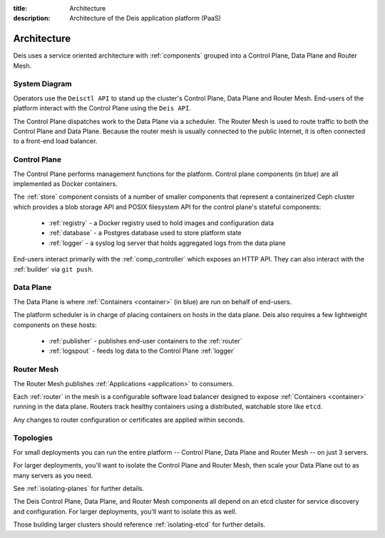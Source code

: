 :title: Architecture
:description: Architecture of the Deis application platform (PaaS)

.. _architecture:

Architecture
============

Deis uses a service oriented architecture with :ref:`components`
grouped into a Control Plane, Data Plane and Router Mesh.

.. _system-diagram:

System Diagram
--------------

.. image:: DeisSystemDiagram.png
    :alt: Deis System Diagram

Operators use the ``Deisctl API`` to stand up the cluster's Control Plane, Data Plane and Router Mesh.
End-users of the platform interact with the Control Plane using the ``Deis API``.

The Control Plane dispatches work to the Data Plane via a scheduler.
The Router Mesh is used to route traffic to both the Control Plane and Data Plane.
Because the router mesh is usually connected to the public Internet,
it is often connected to a front-end load balancer.

.. _control-plane:

Control Plane
-------------

.. image:: DeisControlPlane.png
    :alt: Deis Control Plane Architecture

The Control Plane performs management functions for the platform.
Control plane components (in blue) are all implemented as Docker containers.

The :ref:`store` component consists of a number of smaller components that represent a
containerized Ceph cluster which provides a blob storage API and POSIX filesystem API
for the control plane's stateful components:

 * :ref:`registry` - a Docker registry used to hold images and configuration data
 * :ref:`database` - a Postgres database used to store platform state
 * :ref:`logger` - a syslog log server that holds aggregated logs from the data plane

End-users interact primarily with the :ref:`comp_controller` which exposes an
HTTP API. They can also interact with the :ref:`builder` via ``git push``.

.. _data-plane:

Data Plane
----------

.. image:: DeisDataPlane.png
    :alt: Deis Data Plane Architecture

The Data Plane is where :ref:`Containers <container>` (in blue) are run on behalf of end-users.

The platform scheduler is in charge of placing containers on hosts in the data plane.
Deis also requires a few lightweight components on these hosts:

 * :ref:`publisher` - publishes end-user containers to the :ref:`router`
 * :ref:`logspout` - feeds log data to the Control Plane :ref:`logger`

 .. _router-mesh:

Router Mesh
-----------

.. image:: DeisRouterMesh.png
 :alt: Deis Router Mesh Architecture

The Router Mesh publishes :ref:`Applications <application>` to consumers.

Each :ref:`router` in the mesh is a configurable software load balancer designed to expose
:ref:`Containers <container>` running in the data plane.
Routers track healthy containers using a distributed, watchable store like ``etcd``.

Any changes to router configuration or certificates are applied within seconds.

.. _topologies:

Topologies
----------

For small deployments you can run the entire platform
-- Control Plane, Data Plane and Router Mesh -- on just 3 servers.

For larger deployments, you'll want to isolate the Control Plane and Router
Mesh, then scale your Data Plane out to as many servers as you need.

See :ref:`isolating-planes` for further details.

The Deis Control Plane, Data Plane, and Router Mesh components all depend on an
etcd cluster for service discovery and configuration. For larger deployments,
you'll want to isolate this as well.

Those building larger clusters should reference :ref:`isolating-etcd` for
further details.
